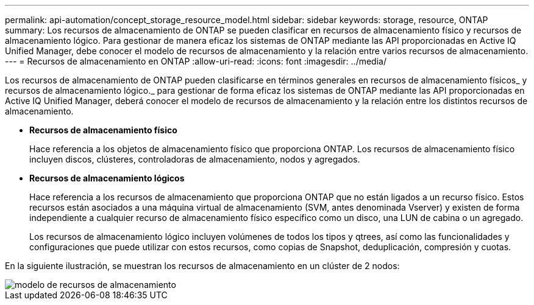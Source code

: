 ---
permalink: api-automation/concept_storage_resource_model.html 
sidebar: sidebar 
keywords: storage, resource, ONTAP 
summary: Los recursos de almacenamiento de ONTAP se pueden clasificar en recursos de almacenamiento físico y recursos de almacenamiento lógico. Para gestionar de manera eficaz los sistemas de ONTAP mediante las API proporcionadas en Active IQ Unified Manager, debe conocer el modelo de recursos de almacenamiento y la relación entre varios recursos de almacenamiento. 
---
= Recursos de almacenamiento en ONTAP
:allow-uri-read: 
:icons: font
:imagesdir: ../media/


[role="lead"]
Los recursos de almacenamiento de ONTAP pueden clasificarse en términos generales en recursos de almacenamiento físicos_ y recursos de almacenamiento lógico._ para gestionar de forma eficaz los sistemas de ONTAP mediante las API proporcionadas en Active IQ Unified Manager, deberá conocer el modelo de recursos de almacenamiento y la relación entre los distintos recursos de almacenamiento.

* *Recursos de almacenamiento físico*
+
Hace referencia a los objetos de almacenamiento físico que proporciona ONTAP. Los recursos de almacenamiento físico incluyen discos, clústeres, controladoras de almacenamiento, nodos y agregados.

* *Recursos de almacenamiento lógicos*
+
Hace referencia a los recursos de almacenamiento que proporciona ONTAP que no están ligados a un recurso físico. Estos recursos están asociados a una máquina virtual de almacenamiento (SVM, antes denominada Vserver) y existen de forma independiente a cualquier recurso de almacenamiento físico específico como un disco, una LUN de cabina o un agregado.

+
Los recursos de almacenamiento lógico incluyen volúmenes de todos los tipos y qtrees, así como las funcionalidades y configuraciones que puede utilizar con estos recursos, como copias de Snapshot, deduplicación, compresión y cuotas.



En la siguiente ilustración, se muestran los recursos de almacenamiento en un clúster de 2 nodos:

image::../media/storage_resource_model.gif[modelo de recursos de almacenamiento]
